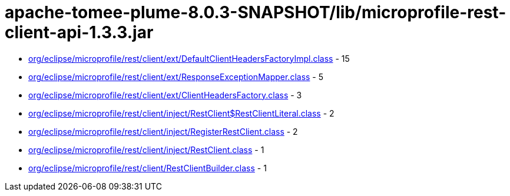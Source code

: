 = apache-tomee-plume-8.0.3-SNAPSHOT/lib/microprofile-rest-client-api-1.3.3.jar

 - link:org/eclipse/microprofile/rest/client/ext/DefaultClientHeadersFactoryImpl.adoc[org/eclipse/microprofile/rest/client/ext/DefaultClientHeadersFactoryImpl.class] - 15
 - link:org/eclipse/microprofile/rest/client/ext/ResponseExceptionMapper.adoc[org/eclipse/microprofile/rest/client/ext/ResponseExceptionMapper.class] - 5
 - link:org/eclipse/microprofile/rest/client/ext/ClientHeadersFactory.adoc[org/eclipse/microprofile/rest/client/ext/ClientHeadersFactory.class] - 3
 - link:org/eclipse/microprofile/rest/client/inject/RestClient$RestClientLiteral.adoc[org/eclipse/microprofile/rest/client/inject/RestClient$RestClientLiteral.class] - 2
 - link:org/eclipse/microprofile/rest/client/inject/RegisterRestClient.adoc[org/eclipse/microprofile/rest/client/inject/RegisterRestClient.class] - 2
 - link:org/eclipse/microprofile/rest/client/inject/RestClient.adoc[org/eclipse/microprofile/rest/client/inject/RestClient.class] - 1
 - link:org/eclipse/microprofile/rest/client/RestClientBuilder.adoc[org/eclipse/microprofile/rest/client/RestClientBuilder.class] - 1
